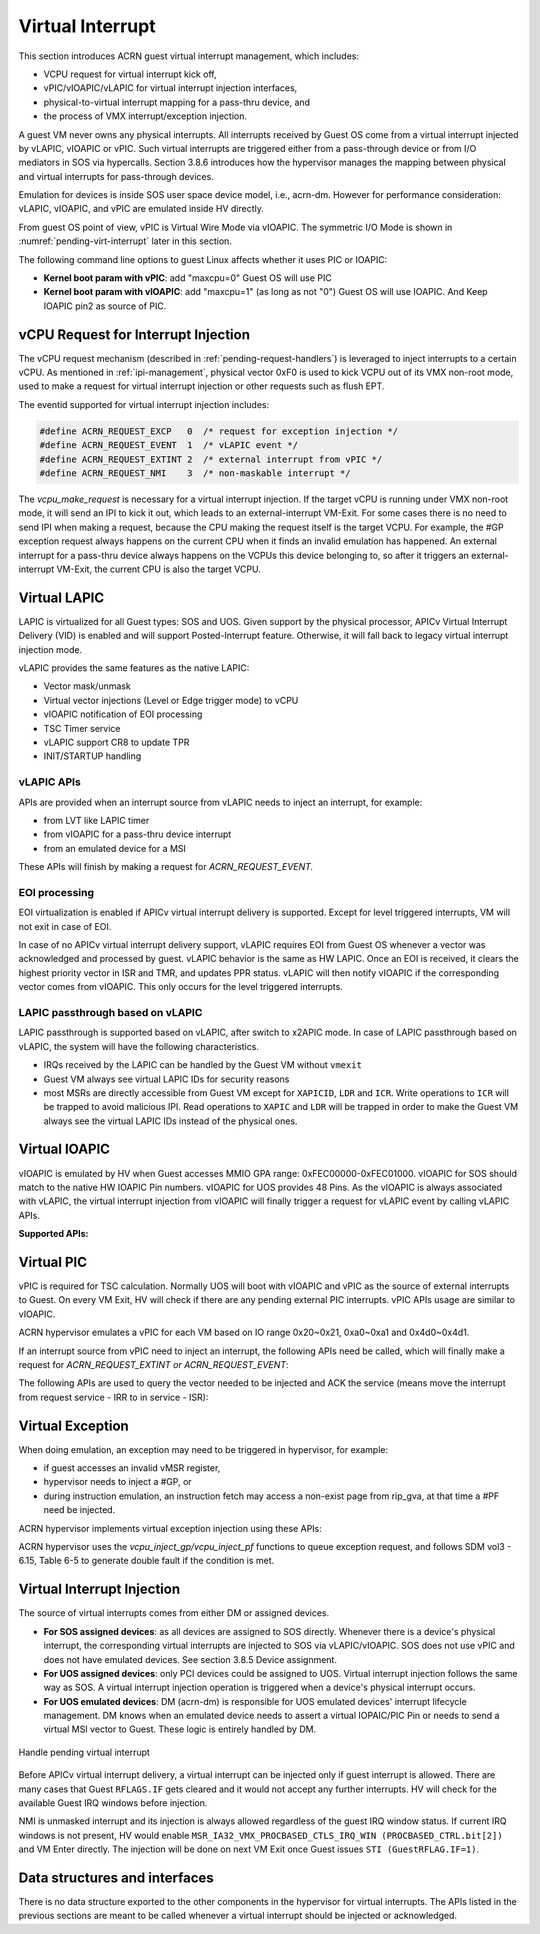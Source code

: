 .. _virtual-interrupt-hld:

Virtual Interrupt
#################

This section introduces ACRN guest virtual interrupt
management, which includes:

- VCPU request for virtual interrupt kick off,
- vPIC/vIOAPIC/vLAPIC for virtual interrupt injection interfaces,
- physical-to-virtual interrupt mapping for a pass-thru device, and
- the process of VMX interrupt/exception injection.

A guest VM never owns any physical interrupts. All interrupts received by
Guest OS come from a virtual interrupt injected by vLAPIC, vIOAPIC or
vPIC. Such virtual interrupts are triggered either from a pass-through
device or from I/O mediators in SOS via hypercalls. Section 3.8.6
introduces how the hypervisor manages the mapping between physical and
virtual interrupts for pass-through devices.

Emulation for devices is inside SOS user space device model, i.e.,
acrn-dm. However for performance consideration: vLAPIC, vIOAPIC, and vPIC
are emulated inside HV directly.

From guest OS point of view, vPIC is Virtual Wire Mode via vIOAPIC. The
symmetric I/O Mode is shown in :numref:`pending-virt-interrupt` later in
this section.

The following command line
options to guest Linux affects whether it uses PIC or IOAPIC:

-  **Kernel boot param with vPIC**: add "maxcpu=0" Guest OS will use PIC
-  **Kernel boot param with vIOAPIC**: add "maxcpu=1" (as long as not "0")
   Guest OS will use IOAPIC. And Keep IOAPIC pin2 as source of PIC.

vCPU Request for Interrupt Injection
************************************

The vCPU request mechanism (described in :ref:`pending-request-handlers`) is leveraged
to inject interrupts to a certain vCPU. As mentioned in
:ref:`ipi-management`,
physical vector 0xF0 is used to kick VCPU out of its VMX non-root mode,
used to make a request for virtual interrupt injection or other
requests such as flush EPT.

The eventid supported for virtual interrupt injection includes:

.. code-block:: c

   #define ACRN_REQUEST_EXCP   0  /* request for exception injection */
   #define ACRN_REQUEST_EVENT  1  /* vLAPIC event */
   #define ACRN_REQUEST_EXTINT 2  /* external interrupt from vPIC */
   #define ACRN_REQUEST_NMI    3  /* non-maskable interrupt */


The *vcpu_make_request* is necessary for a virtual interrupt
injection. If the target vCPU is running under VMX non-root mode, it
will send an IPI to kick it out, which leads to an external-interrupt
VM-Exit. For some cases there is no need to send IPI when making a request,
because the CPU making the request itself is the target VCPU. For
example, the #GP exception request always happens on the current CPU when it
finds an invalid emulation has happened. An external interrupt for a pass-thru
device always happens on the VCPUs this device belonging to, so after it
triggers an external-interrupt VM-Exit, the current CPU is also the
target VCPU.

Virtual LAPIC
*************

LAPIC is virtualized for all Guest types: SOS and UOS. Given support by
the
physical processor, APICv Virtual Interrupt Delivery (VID) is enabled
and will support Posted-Interrupt feature. Otherwise, it will fall back to legacy
virtual interrupt injection mode.

vLAPIC provides the same features as the native LAPIC:

-  Vector mask/unmask
-  Virtual vector injections (Level or Edge trigger mode) to vCPU
-  vIOAPIC notification of EOI processing
-  TSC Timer service
-  vLAPIC support CR8 to update TPR
-  INIT/STARTUP handling

vLAPIC APIs
===========

APIs are provided when an interrupt source from vLAPIC needs to inject
an interrupt, for example:

- from LVT like LAPIC timer
- from vIOAPIC for a pass-thru device interrupt
- from an emulated device for a MSI

These APIs will finish by making a request for *ACRN_REQUEST_EVENT.*

.. doxygenfunction:: vlapic_intr_accepted
  :project: Project ACRN

.. doxygenfunction:: vlapic_pending_intr
  :project: Project ACRN

.. doxygenfunction:: vlapic_set_local_intr
  :project: Project ACRN

.. doxygenfunction:: vlapic_intr_msi
  :project: Project ACRN

.. doxygenfunction:: vlapic_post_intr
  :project: Project ACRN

.. doxygenfunction:: apicv_get_pir_desc_paddr
  :project: Project ACRN

EOI processing
==============

EOI virtualization is enabled if APICv virtual interrupt delivery is
supported. Except for level triggered interrupts, VM will not exit in
case of EOI.

In case of no APICv virtual interrupt delivery support, vLAPIC requires
EOI from Guest OS whenever a vector was acknowledged and processed by
guest. vLAPIC behavior is the same as HW LAPIC. Once an EOI is received,
it clears the highest priority vector in ISR and TMR, and updates PPR
status. vLAPIC will then notify vIOAPIC if the corresponding vector
comes from vIOAPIC. This only occurs for the level triggered interrupts.

LAPIC passthrough based on vLAPIC
=================================

LAPIC passthrough is supported based on vLAPIC, after switch to x2APIC
mode. In case of LAPIC passthrough based on vLAPIC, the system will have the
following characteristics.

* IRQs received by the LAPIC can be handled by the Guest VM without ``vmexit``
* Guest VM always see virtual LAPIC IDs for security reasons
* most MSRs are directly accessible from Guest VM except for ``XAPICID``,
  ``LDR`` and ``ICR``. Write operations to ``ICR`` will be trapped to avoid
  malicious IPI. Read operations to ``XAPIC`` and ``LDR`` will be trapped in
  order to make the Guest VM always see the virtual LAPIC IDs instead of the
  physical ones.

Virtual IOAPIC
**************

vIOAPIC is emulated by HV when Guest accesses MMIO GPA range:
0xFEC00000-0xFEC01000. vIOAPIC for SOS should match to the native HW
IOAPIC Pin numbers. vIOAPIC for UOS provides 48 Pins. As the vIOAPIC is
always associated with vLAPIC, the virtual interrupt injection from
vIOAPIC will finally trigger a request for vLAPIC event by calling
vLAPIC APIs.

**Supported APIs:**

.. doxygenfunction:: vioapic_set_irqline_lock
  :project: Project ACRN

.. doxygenfunction:: vioapic_set_irqline_nolock
  :project: Project ACRN

Virtual PIC
***********

vPIC is required for TSC calculation. Normally UOS will boot with
vIOAPIC and vPIC as the source of external interrupts to Guest. On every
VM Exit, HV will check if there are any pending external PIC interrupts.
vPIC APIs usage are similar to vIOAPIC.

ACRN hypervisor emulates a vPIC for each VM based on IO range 0x20~0x21,
0xa0~0xa1 and 0x4d0~0x4d1.

If an interrupt source from vPIC need to inject an interrupt, the
following APIs need be called, which will finally make a request for
*ACRN_REQUEST_EXTINT or ACRN_REQUEST_EVENT*:

.. doxygenfunction:: vpic_set_irqline
  :project: Project ACRN

The following APIs are used to query the vector needed to be injected and ACK
the service (means move the interrupt from request service - IRR to in
service - ISR):

.. doxygenfunction:: vpic_pending_intr
  :project: Project ACRN

.. doxygenfunction:: vpic_intr_accepted
  :project: Project ACRN

Virtual Exception
*****************

When doing emulation, an exception may need to be triggered in
hypervisor, for example:

- if guest accesses an invalid vMSR register,
- hypervisor needs to inject a #GP, or 
- during instruction emulation, an instruction fetch may access
  a non-exist page from rip_gva, at that time a #PF need be injected.

ACRN hypervisor implements virtual exception injection using these APIs:

.. doxygenfunction:: vcpu_queue_exception
  :project: Project ACRN

.. doxygenfunction:: vcpu_inject_extint
  :project: Project ACRN

.. doxygenfunction:: vcpu_inject_nmi
  :project: Project ACRN

.. doxygenfunction:: vcpu_inject_gp
  :project: Project ACRN

.. doxygenfunction:: vcpu_inject_pf
  :project: Project ACRN

.. doxygenfunction:: vcpu_inject_ud
  :project: Project ACRN

.. doxygenfunction:: vcpu_inject_ac
  :project: Project ACRN

.. doxygenfunction:: vcpu_inject_ss
  :project: Project ACRN

ACRN hypervisor uses the *vcpu_inject_gp/vcpu_inject_pf* functions
to queue exception request, and follows SDM vol3 - 6.15, Table 6-5 to
generate double fault if the condition is met.

Virtual Interrupt Injection
***************************

The source of virtual interrupts comes from either DM or assigned
devices.

-  **For SOS assigned devices**: as all devices are assigned to SOS
   directly. Whenever there is a device's physical interrupt, the
   corresponding virtual interrupts are injected to SOS via
   vLAPIC/vIOAPIC. SOS does not use vPIC and does not have emulated
   devices. See section 3.8.5 Device assignment.

-  **For UOS assigned devices**: only PCI devices could be assigned to
   UOS. Virtual interrupt injection follows the same way as SOS. A
   virtual interrupt injection operation is triggered when a
   device's physical interrupt occurs.

-  **For UOS emulated devices**: DM (acrn-dm) is responsible for UOS
   emulated devices' interrupt lifecycle management. DM knows when
   an emulated device needs to assert a virtual IOPAIC/PIC Pin or
   needs to send a virtual MSI vector to Guest. These logic is
   entirely handled by DM.

.. figure:: images/virtint-image64.png
   :align: center
   :name: pending-virt-interrupt

   Handle pending virtual interrupt

Before APICv virtual interrupt delivery, a virtual interrupt can be
injected only if guest interrupt is allowed. There are many cases
that Guest ``RFLAGS.IF`` gets cleared and it would not accept any further
interrupts. HV will check for the available Guest IRQ windows before
injection.

NMI is unmasked interrupt and its injection is always allowed
regardless of the guest IRQ window status. If current IRQ
windows is not present, HV would enable
``MSR_IA32_VMX_PROCBASED_CTLS_IRQ_WIN (PROCBASED_CTRL.bit[2])`` and
VM Enter directly. The injection will be done on next VM Exit once Guest
issues ``STI (GuestRFLAG.IF=1)``.

Data structures and interfaces
******************************

There is no data structure exported to the other components in the
hypervisor for virtual interrupts. The APIs listed in the previous
sections are meant to be called whenever a virtual interrupt should be
injected or acknowledged.
